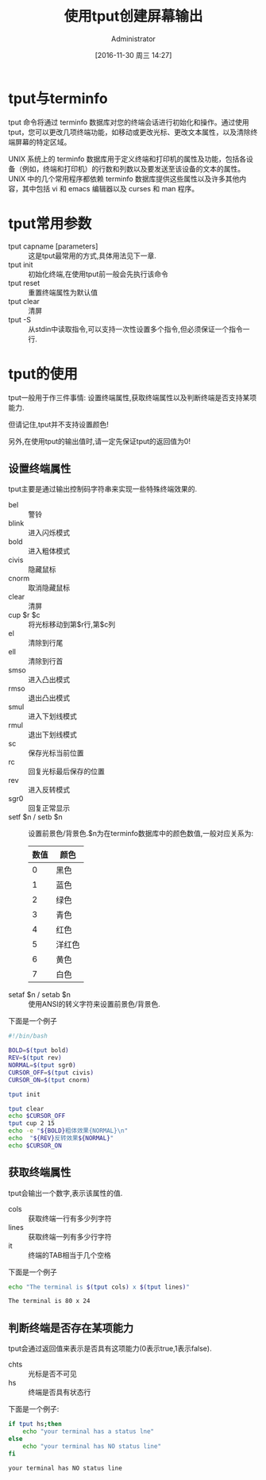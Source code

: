 #+TITLE: 使用tput创建屏幕输出
#+AUTHOR: Administrator
#+CATEGORY: linux和它的小伙伴
#+DATE: [2016-11-30 周三 14:27]
#+OPTIONS: ^:{}

* tput与terminfo
tput 命令将通过 terminfo 数据库对您的终端会话进行初始化和操作。通过使用 tput，您可以更改几项终端功能，如移动或更改光标、更改文本属性，以及清除终端屏幕的特定区域。

UNIX 系统上的 terminfo 数据库用于定义终端和打印机的属性及功能，包括各设备（例如，终端和打印机）的行数和列数以及要发送至该设备的文本的属性。
UNIX 中的几个常用程序都依赖 terminfo 数据库提供这些属性以及许多其他内容，其中包括 vi 和 emacs 编辑器以及 curses 和 man 程序。

* tput常用参数

+ tput capname [parameters] :: 这是tput最常用的方式,具体用法见下一章.
+ tput init :: 初始化终端,在使用tput前一般会先执行该命令
+ tput reset :: 重置终端属性为默认值
+ tput clear :: 清屏
+ tput -S :: 从stdin中读取指令,可以支持一次性设置多个指令,但必须保证一个指令一行.

* tput的使用
tput一般用于作三件事情: 设置终端属性,获取终端属性以及判断终端是否支持某项能力.

但请记住,tput并不支持设置颜色!

另外,在使用tput的输出值时,请一定先保证tput的返回值为0!

** 设置终端属性
tput主要是通过输出控制码字符串来实现一些特殊终端效果的. 

+ bel :: 警铃
+ blink :: 进入闪烁模式
+ bold :: 进入粗体模式
+ civis :: 隐藏鼠标
+ cnorm :: 取消隐藏鼠标
+ clear :: 清屏
+ cup $r $c :: 将光标移动到第$r行,第$c列
+ el :: 清除到行尾
+ ell :: 清除到行首
+ smso :: 进入凸出模式
+ rmso :: 退出凸出模式
+ smul :: 进入下划线模式
+ rmul :: 退出下划线模式
+ sc :: 保存光标当前位置
+ rc :: 回复光标最后保存的位置
+ rev :: 进入反转模式
+ sgr0 :: 回复正常显示
+ setf $n / setb $n :: 设置前景色/背景色.$n为在terminfo数据库中的颜色数值,一般对应关系为:
     | 数值 | 颜色   |
     |------+--------|
     |    0 | 黑色   |
     |    1 | 蓝色   |
     |    2 | 绿色   |
     |    3 | 青色   |
     |    4 | 红色   |
     |    5 | 洋红色 |
     |    6 | 黄色   |
     |    7 | 白色   |
+ setaf $n / setab $n :: 使用ANSI的转义字符来设置前景色/背景色.
下面是一个例子
#+BEGIN_SRC sh :tangle "/tmp/test.sh" :tangle_mode 755
  #!/bin/bash

  BOLD=$(tput bold)
  REV=$(tput rev)
  NORMAL=$(tput sgr0)
  CURSOR_OFF=$(tput civis)
  CURSOR_ON=$(tput cnorm)

  tput init

  tput clear
  echo $CURSOR_OFF
  tput cup 2 15
  echo -e "${BOLD}粗体效果{NORMAL}\n"
  echo  "${REV}反转效果${NORMAL}"
  echo $CURSOR_ON
#+END_SRC

** 获取终端属性
tput会输出一个数字,表示该属性的值.

+ cols :: 获取终端一行有多少列字符
+ lines :: 获取终端一列有多少行字符
+ it :: 终端的TAB相当于几个空格
     
下面是一个例子
#+BEGIN_SRC sh :exports both :results org
  echo "The terminal is $(tput cols) x $(tput lines)"
#+END_SRC

#+RESULTS:
#+BEGIN_SRC org
The terminal is 80 x 24
#+END_SRC

** 判断终端是否存在某项能力
tput会通过返回值来表示是否具有这项能力(0表示true,1表示false).

+ chts :: 光标是否不可见
+ hs :: 终端是否具有状态行
   
下面是一个例子:
#+BEGIN_SRC sh :exports both :results org
  if tput hs;then
      echo "your terminal has a status lne"
  else
      echo "your terminal has NO status line"
  fi
#+END_SRC

#+RESULTS:
#+BEGIN_SRC org
your terminal has NO status line
#+END_SRC

